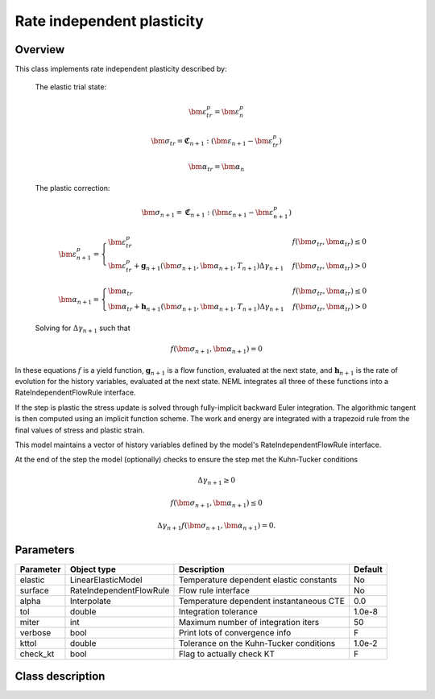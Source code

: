 Rate independent plasticity
===========================

Overview
--------

This class implements rate independent plasticity described by:

   The elastic trial state:

   .. math::

      \bm{\varepsilon}^{p}_{tr} = \bm{\varepsilon}^{p}_n

      \bm{\sigma}_{tr} = \mathbf{\mathfrak{C}}_{n+1} : 
         \left( \bm{\varepsilon}_{n+1} - \bm{\varepsilon}_{tr}^p  \right)

      \bm{\alpha}_{tr} = \bm{\alpha}_{n}

   The plastic correction:

   .. math::
      \bm{\sigma}_{n+1} = \mathbf{\mathfrak{C}}_{n+1} : 
         \left( \bm{\varepsilon}_{n+1} - \bm{\varepsilon}_{n+1}^p \right)

      \bm{\varepsilon}_{n+1}^p = 
         \begin{cases}
            \bm{\varepsilon}^{p}_{tr} & f\left(\bm{\sigma}_{tr},\bm{\alpha}_{tr}\right)\le0\\
            \bm{\varepsilon}^{p}_{tr}+\mathbf{g}_{n+1}\left( \bm{\sigma}_{n+1}, \bm{\alpha}_{n+1}, T_{n+1} \right)\Delta\gamma_{n+1} & f\left(\bm{\sigma}_{tr},\bm{\alpha}_{tr}\right)>0
         \end{cases}

      \bm{\alpha}_{n+1} = 
         \begin{cases}
            \bm{\alpha}_{tr} & f\left(\bm{\sigma}_{tr},\bm{\alpha}_{tr}\right)\le0\\
            \bm{\alpha}_{tr}+\mathbf{h}_{n+1}\left( \bm{\sigma}_{n+1}, \bm{\alpha}_{n+1}, T_{n+1} \right)\Delta\gamma_{n+1} & f\left(\bm{\sigma}_{tr},\bm{\alpha}_{tr}\right)>0
         \end{cases}

   Solving for :math:`\Delta \gamma_{n+1}` such that

   .. math::
      f\left(\bm{\sigma}_{n+1}, \bm{\alpha}_{n+1} \right) = 0

In these equations :math:`f` is a yield function, :math:`\mathbf{g}_{n+1}` is
a flow function, evaluated at the next state, and :math:`\mathbf{h}_{n+1}` is 
the rate of evolution for the history variables, evaluated at the next
state.
NEML integrates all three of these functions into a RateIndependentFlowRule
interface.

If the step is plastic the stress update is solved through fully-implicit 
backward Euler integration.
The algorithmic tangent is then computed using an implicit function scheme.
The work and energy are integrated with a trapezoid rule from the final values
of stress and plastic strain.

This model maintains a vector of history variables defined by the
model's RateIndependentFlowRule interface.

At the end of the step the model (optionally) checks to ensure the step
met the Kuhn-Tucker conditions

.. math::

   \Delta \gamma_{n+1} \ge 0

   f\left(\bm{\sigma}_{n+1}, \bm{\alpha}_{n+1} \right) \le 0

   \Delta \gamma_{n+1} f\left(\bm{\sigma}_{n+1}, \bm{\alpha}_{n+1} \right) = 0. 

Parameters
----------

========== ======================= ======================================= =======
Parameter  Object type             Description                             Default
========== ======================= ======================================= =======
elastic    LinearElasticModel      Temperature dependent elastic constants No
surface    RateIndependentFlowRule Flow rule interface                     No
alpha      Interpolate             Temperature dependent instantaneous CTE 0.0
tol        double                  Integration tolerance                   1.0e-8
miter      int                     Maximum number of integration iters     50
verbose    bool                    Print lots of convergence info          F
kttol      double                  Tolerance on the Kuhn-Tucker conditions 1.0e-2
check_kt   bool                    Flag to actually check KT               F
========== ======================= ======================================= =======

Class description
-----------------

.. doxygenclass:: neml::SmallStrainRateIndependentPlasticity
   :members:
   :undoc-members:

